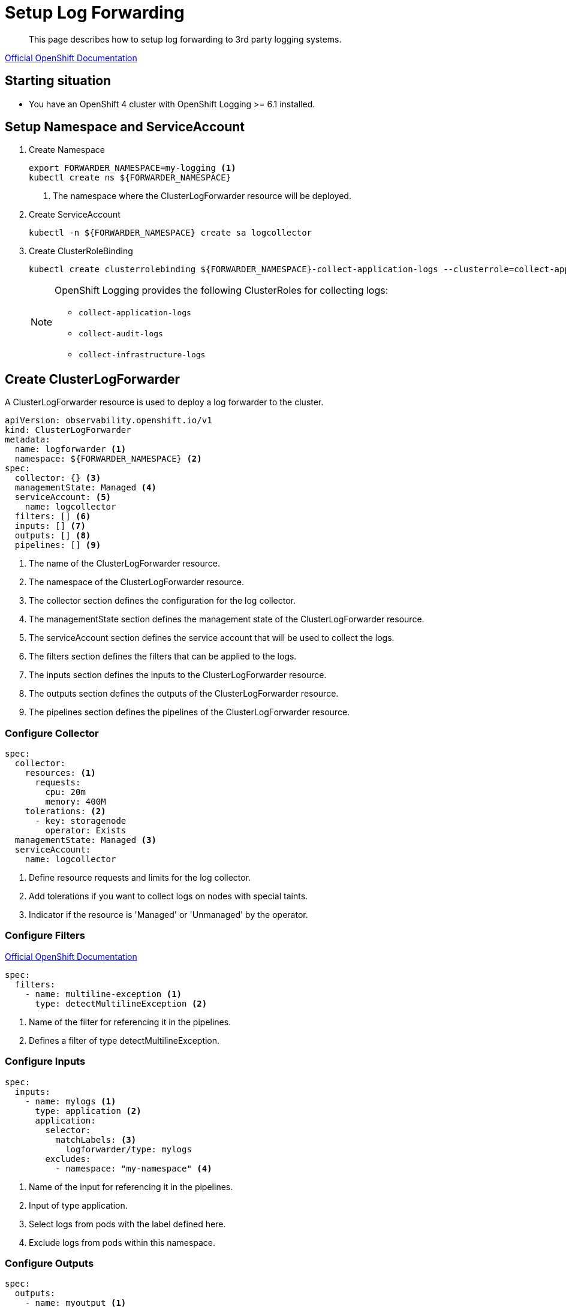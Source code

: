 = Setup Log Forwarding

[abstract]
This page describes how to setup log forwarding to 3rd party logging systems.

https://docs.openshift.com/container-platform/latest/observability/logging/logging-6.1/log6x-clf-6.1.html[Official OpenShift Documentation]

== Starting situation

* You have an OpenShift 4 cluster with OpenShift Logging >= 6.1 installed.

== Setup Namespace and ServiceAccount

. Create Namespace
+
[source,bash]
----
export FORWARDER_NAMESPACE=my-logging <1>
kubectl create ns ${FORWARDER_NAMESPACE}
----
<1> The namespace where the ClusterLogForwarder resource will be deployed.

. Create ServiceAccount
+
[source,bash]
----
kubectl -n ${FORWARDER_NAMESPACE} create sa logcollector
----

. Create ClusterRoleBinding
+
[source,bash]
----
kubectl create clusterrolebinding ${FORWARDER_NAMESPACE}-collect-application-logs --clusterrole=collect-application-logs --serviceaccount=${FORWARDER_NAMESPACE}:logcollector
----
+
[NOTE]
====
OpenShift Logging provides the following ClusterRoles for collecting logs:

* `collect-application-logs`
* `collect-audit-logs`
* `collect-infrastructure-logs`
====

== Create ClusterLogForwarder

A ClusterLogForwarder resource is used to deploy a log forwarder to the cluster.

[source,yaml]
----
apiVersion: observability.openshift.io/v1
kind: ClusterLogForwarder
metadata:
  name: logforwarder <1>
  namespace: ${FORWARDER_NAMESPACE} <2>
spec:
  collector: {} <3>
  managementState: Managed <4>
  serviceAccount: <5>
    name: logcollector
  filters: [] <6>
  inputs: [] <7>
  outputs: [] <8>
  pipelines: [] <9>
----
<1> The name of the ClusterLogForwarder resource.
<2> The namespace of the ClusterLogForwarder resource.
<3> The collector section defines the configuration for the log collector.
<4> The managementState section defines the management state of the ClusterLogForwarder resource.
<5> The serviceAccount section defines the service account that will be used to collect the logs.
<6> The filters section defines the filters that can be applied to the logs.
<7> The inputs section defines the inputs to the ClusterLogForwarder resource.
<8> The outputs section defines the outputs of the ClusterLogForwarder resource.
<9> The pipelines section defines the pipelines of the ClusterLogForwarder resource.

=== Configure Collector

[source,yaml]
----
spec:
  collector:
    resources: <1>
      requests:
        cpu: 20m
        memory: 400M
    tolerations: <2>
      - key: storagenode
        operator: Exists
  managementState: Managed <3>
  serviceAccount:
    name: logcollector
----
<1> Define resource requests and limits for the log collector.
<2> Add tolerations if you want to collect logs on nodes with special taints.
<3> Indicator if the resource is 'Managed' or 'Unmanaged' by the operator.

=== Configure Filters

https://docs.openshift.com/container-platform/latest/observability/logging/logging-6.1/log6x-clf-6.1.html#clf-filters_6-1_logging-6x-6.1[Official OpenShift Documentation]

[source,yaml]
----
spec:
  filters:
    - name: multiline-exception <1>
      type: detectMultilineException <2>
----
<1> Name of the filter for referencing it in the pipelines.
<2> Defines a filter of type detectMultilineException.

=== Configure Inputs

[source,yaml]
----
spec:
  inputs:
    - name: mylogs <1>
      type: application <2>
      application:
        selector:
          matchLabels: <3>
            logforwarder/type: mylogs
        excludes:
          - namespace: "my-namespace" <4>
----
<1> Name of the input for referencing it in the pipelines.
<2> Input of type application.
<3> Select logs from pods with the label defined here.
<4> Exclude logs from pods within this namespace.

=== Configure Outputs

[source,yaml]
----
spec:
  outputs:
    - name: myoutput <1>
      type: lokiStack <2>
      lokiStack:
        authentication: <3>
          token:
            from: serviceAccount
        target: <4>
          name: loki
          namespace: openshift-logging
      tls: <5>
        ca:
          configMapName: openshift-service-ca.crt
          key: service-ca.crt
----
<1> Name of the output for referencing it in the pipelines.
<2> Output of type lokiStack to forward to the cluster internal LokiStack.
<3> Use the token from this forwarders serviceAccount to authenticate at the LokiStack.
<4> Points to the LokiStack resource of the cluster internal LokiStack.
<5> Configure TLS options.

=== Configure Pipelines

[source,yaml]
----
spec:
  pipelines:
    - name: mypipeline <1>
      filterRefs:
        - multiline-exception <2>
      inputRefs:
        - application <3>
        - infrastructure <4>
        - mylogs <5>
      outputRefs:
        - myoutput <6>
----
<1> Name of the pipeline.
<2> Reference to the filter to apply to the logs.
<3> Default input for application logs, matches all application logs.
<4> Default input for infrastructure logs, matches all OpenShift components.
<5> Reference to the custom input from the example above.
<6> Reference to the output from the example above.
